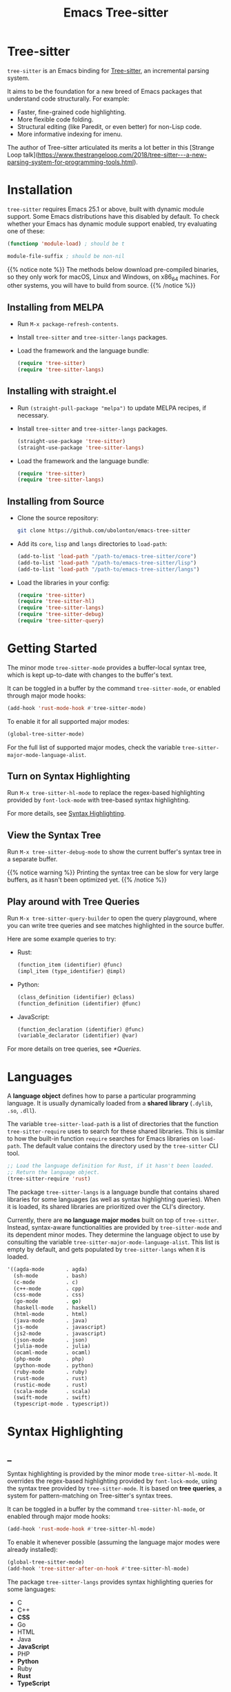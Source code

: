 #+TITLE: Emacs Tree-sitter

#+HUGO_BASE_DIR: .
#+HUGO_SECTION: /

# https://docdock.netlify.com/content-organisation/#unfolded-menu-entry-by-default
#+HUGO_CUSTOM_FRONT_MATTER: :alwaysopen true

# XXX: Requires hugo 0.70.0_0. Later hugo (e.g. 0.74.3_0) seems broken.

* Tree-sitter
:PROPERTIES:
:EXPORT_FILE_NAME: _index
:EXPORT_HUGO_TYPE: homepage
:END:

~tree-sitter~ is an Emacs binding for [[https://tree-sitter.github.io/][Tree-sitter]], an incremental parsing system.

It aims to be the foundation for a new breed of Emacs packages that understand code structurally. For example:
- Faster, fine-grained code highlighting.
- More flexible code folding.
- Structural editing (like Paredit, or even better) for non-Lisp code.
- More informative indexing for imenu.

The author of Tree-sitter articulated its merits a lot better in this [Strange Loop talk](https://www.thestrangeloop.com/2018/tree-sitter---a-new-parsing-system-for-programming-tools.html).

* Installation
:PROPERTIES:
:EXPORT_FILE_NAME: installation
:END:
~tree-sitter~ requires Emacs 25.1 or above, built with dynamic module support. Some Emacs distributions have this disabled by default. To check whether your Emacs has dynamic module support enabled, try evaluating one of these:

#+begin_src emacs-lisp
  (functionp 'module-load) ; should be t

  module-file-suffix ; should be non-nil
#+end_src

{{% notice note %}}
The methods below download pre-compiled binaries, so they only work for macOS, Linux and Windows, on x86_64 machines. For other systems, you will have to build from source.
{{% /notice %}}

** Installing from MELPA
- Run ~M-x package-refresh-contents~.
- Install ~tree-sitter~ and ~tree-sitter-langs~ packages.
- Load the framework and the language bundle:
    #+begin_src emacs-lisp
      (require 'tree-sitter)
      (require 'tree-sitter-langs)
    #+end_src

** Installing with straight.el
- Run ~(straight-pull-package "melpa")~ to update MELPA recipes, if necessary.
- Install ~tree-sitter~ and ~tree-sitter-langs~ packages.
    #+begin_src emacs-lisp
      (straight-use-package 'tree-sitter)
      (straight-use-package 'tree-sitter-langs)
    #+end_src
- Load the framework and the language bundle:
    #+begin_src emacs-lisp
      (require 'tree-sitter)
      (require 'tree-sitter-langs)
    #+end_src

** Installing from Source
- Clone the source repository:
    #+begin_src sh
      git clone https://github.com/ubolonton/emacs-tree-sitter
    #+end_src

- Add its =core=, =lisp= and =langs= directories to ~load-path~:
    #+begin_src emacs-lisp
      (add-to-list 'load-path "/path-to/emacs-tree-sitter/core")
      (add-to-list 'load-path "/path-to/emacs-tree-sitter/lisp")
      (add-to-list 'load-path "/path-to/emacs-tree-sitter/langs")
    #+end_src

- Load the libraries in your config:
    #+begin_src emacs-lisp
      (require 'tree-sitter)
      (require 'tree-sitter-hl)
      (require 'tree-sitter-langs)
      (require 'tree-sitter-debug)
      (require 'tree-sitter-query)
    #+end_src

* Getting Started
:PROPERTIES:
:EXPORT_FILE_NAME: getting-started
:END:
The minor mode ~tree-sitter-mode~ provides a buffer-local syntax tree, which is kept up-to-date with changes to the buffer's text.

It can be toggled in a buffer by the command ~tree-sitter-mode~, or enabled through major mode hooks:

#+begin_src emacs-lisp
  (add-hook 'rust-mode-hook #'tree-sitter-mode)
#+end_src

To enable it for all supported major modes:

#+begin_src emacs-lisp
  (global-tree-sitter-mode)
#+end_src

For the full list of supported major modes, check the variable ~tree-sitter-major-mode-language-alist~.

# ~tree-sitter-node-at-point~
# ~tree-sitter-save-excursion~

** Turn on Syntax Highlighting
Run ~M-x tree-sitter-hl-mode~ to replace the regex-based highlighting provided by ~font-lock-mode~ with tree-based syntax highlighting.

# FIX: ox-hugo cannot properly export [[*Syntax Highlighting]] here.
For more details, see [[../syntax-highlighting/][Syntax Highlighting]].

# TODO: Example screenshots.

** View the Syntax Tree
Run ~M-x tree-sitter-debug-mode~ to show the current buffer's syntax tree in a separate buffer.

{{% notice warning %}}
Printing the syntax tree can be slow for very large buffers, as it hasn't been optimized yet.
{{% /notice %}}

# TODO: Example screenshots.

** Play around with Tree Queries
Run ~M-x tree-sitter-query-builder~ to open the query playground, where you can write tree queries and see matches highlighted in the source buffer.

Here are some example queries to try:

- Rust:
    #+begin_src scheme
      (function_item (identifier) @func)
      (impl_item (type_identifier) @impl)
    #+end_src
- Python:
    #+begin_src scheme
      (class_definition (identifier) @class)
      (function_definition (identifier) @func)
    #+end_src
- JavaScript:
    #+begin_src scheme
      (function_declaration (identifier) @func)
      (variable_declarator (identifier) @var)
    #+end_src

For more details on tree queries, see [[*Queries]].

# TODO: Example screenshots.

* Languages
:PROPERTIES:
:EXPORT_FILE_NAME: languages
:END:
A *language object* defines how to parse a particular programming language. It is usually dynamically loaded from a *shared library* (~.dylib~, ~.so~, ~.dll~).

The variable ~tree-sitter-load-path~ is a list of directories that the function ~tree-sitter-require~ uses to search for these shared libraries. This is similar to how the built-in function ~require~ searches for Emacs libraries on ~load-path~. The default value contains the directory used by the ~tree-sitter~ CLI tool.

#+begin_src emacs-lisp
  ;; Load the language definition for Rust, if it hasn't been loaded.
  ;; Return the language object.
  (tree-sitter-require 'rust)
#+end_src

The package ~tree-sitter-langs~ is a language bundle that contains shared libraries for some languages (as well as syntax highlighting queries). When it is loaded, its shared libraries are prioritized over the CLI's directory.

Currently, there are *no language major modes* built on top of ~tree-sitter~. Instead, syntax-aware functionalities are provided by ~tree-sitter-mode~ and its dependent minor modes. They determine the language object to use by consulting the variable ~tree-sitter-major-mode-language-alist~. This list is empty by default, and gets populated by ~tree-sitter-langs~ when it is loaded.

#+begin_src emacs-lisp
  '((agda-mode       . agda)
    (sh-mode         . bash)
    (c-mode          . c)
    (c++-mode        . cpp)
    (css-mode        . css)
    (go-mode         . go)
    (haskell-mode    . haskell)
    (html-mode       . html)
    (java-mode       . java)
    (js-mode         . javascript)
    (js2-mode        . javascript)
    (json-mode       . json)
    (julia-mode      . julia)
    (ocaml-mode      . ocaml)
    (php-mode        . php)
    (python-mode     . python)
    (ruby-mode       . ruby)
    (rust-mode       . rust)
    (rustic-mode     . rust)
    (scala-mode      . scala)
    (swift-mode      . swift)
    (typescript-mode . typescript))
#+end_src
* Syntax Highlighting
:PROPERTIES:
:EXPORT_HUGO_SECTION: syntax-highlighting
:END:
** _
:PROPERTIES:
:EXPORT_FILE_NAME: _index
:EXPORT_TITLE: Syntax Highlighting
:END:

Syntax highlighting is provided by the minor mode ~tree-sitter-hl-mode~. It overrides the regex-based highlighting provided by ~font-lock-mode~, using the syntax tree provided by ~tree-sitter-mode~. It is based on *tree queries*, a system for pattern-matching on Tree-sitter's syntax trees.

It can be toggled in a buffer by the command ~tree-sitter-hl-mode~, or enabled through major mode hooks:
#+begin_src emacs-lisp
  (add-hook 'rust-mode-hook #'tree-sitter-hl-mode)
#+end_src

To enable it whenever possible (assuming the language major modes were already installed):
#+begin_src emacs-lisp
  (global-tree-sitter-mode)
  (add-hook 'tree-sitter-after-on-hook #'tree-sitter-hl-mode)
#+end_src

The package ~tree-sitter-langs~ provides syntax highlighting queries for some languages:
- C
- C++
- *CSS*
- Go
- HTML
- Java
- *JavaScript*
- PHP
- *Python*
- Ruby
- *Rust*
- *TypeScript*

{{% notice info %}}
Most of the [[https://github.com/ubolonton/emacs-tree-sitter/tree/master/langs/queries][highlighting queries]] in the bundle are very basic, as they are copies of those included in the [[https://github.com/tree-sitter][grammar repositories]]. Queries for languages written in bold have received additional work to leverage more of the querying system's expressiveness.

Contributions to highlighting queries are welcome.
{{% /notice %}}

** Queries
:PROPERTIES:
:EXPORT_FILE_NAME: queries
:END:

A query is a set of patterns, written in a Lisp-like syntax.

{{% notice info %}}
Queries are language-specific. Different language grammars use different /node types/ and /field names/. Examples in this section apply to Rust.
{{% /notice %}}

*** Patterns
A *pattern* is an S-expression (Lisp form), optionally /preceded/ by a field name, /suffixed/ with a quantifier, and/or /followed/ by a capture name.

# Capture names can follow top-level forms. Field names cannot precede top-level forms.

A node form is a list form whose first element is a symbol (except for the special symbols, described later). The symbol specifies the type of node to match, while the remaining elements describe what the inner structure of a matched node (i.e. its child nodes) should look like.
#+begin_src scheme
  ;; Match any function call.
  (call_expression)

  ;; Match any function call where at least one arg is an identifier.
  (call_expression (arguments (identifier)))
#+end_src

# Anonymous Nodes. TODO: Link to an internal section.
A string literal denotes an *anonymous node*.
# For an explanation of named nodes vs. anonymous nodes, see [[*Node Properties]].
#+begin_src scheme
  ;; Match the operator `==' .
  "=="
#+end_src

*** Captures and Fields
# Captures.
Captures allow associating names with specific nodes in a pattern. A symbol starting with the character ~@~ denotes a *capture name*. It is written after the pattern it refers to. When used for syntax highlighting, capture names are then mapped to display faces, which determine the appearance of the corresponding nodes.
#+begin_src scheme
  ;; Match function calls. For each match, the function name is captured
  ;; under the name `function.call', and the argument list is associated
  ;; with the name `function.args'.
  (call_expression
   (identifier) @function.call
   (arguments) @function.args)
#+end_src

# Field Names. TODO: Link to an internal section.
Certain node types assign unique *field names* to specific child nodes. Within a pattern, a field name is denoted by a symbol ending with the character ~:~, written before the child pattern it refers to.
#+begin_src scheme
  ;; Using field names, for clarity.
  (call_expression
   function: (identifier) @function.call
   arguments: (arguments) @function.args)
#+end_src

*** Groups and Predicates
# Grouping Sibling Nodes ("group forms").
A *group* form is a list form whose first element is a node form. It is used to denote a sequence of sibling nodes, and to group predicate forms with node forms.
#+begin_src scheme
  ;; Match a comment followed by a function declaration.
  ((line_comment)
   (function_item))
#+end_src

# Predicates ("predicate forms").
A *predicate* form can appear anywhere in a group form. It is a list form whose first element is a symbol starting with the character ~.~. Each remaining element is either a capture name, or a string literal.
#+begin_src scheme
  ;; Match identifiers written in SCREAMING_SNAKE_CASE.
  ((identifier) @constant
   (.match? @constant "^[A-Z][A-Z_\\d]+"))
#+end_src

Currently, the supported predicates for syntax highlighting are ~.match?~, ~.not-match?~, ~.eq?~ and ~.not-eq?~.

*** Alternations
An *alternation* form is a vector of patterns. It denotes a pattern that matches a node when any of the alternative patterns matches.
#+begin_src scheme
  [(self) (super) (crate)
   (mutable_specifier)] @keyword

  ["==" "!=" "<" "<=" ">" ">="] @operator

  (call_expression
   function: [(identifier) @function.call
              (field_expression field: (field_identifier) @method.call)])
#+end_src

*** Repetitions and Wildcards
# Quantification Operators.
A form can be suffixed by one of the *quantification operators*: at-most-once ~?~, at-least-once ~+~, zero-or-more ~*~.
#+begin_src scheme
  ;; Match any function call. Capture a string arg, if any.
  (call_expression
    function: (identifier) @function.call
    arguments: (arguments (string_literal)? @the-string-arg))
#+end_src

# Wildcard.
The special *wildcard* symbol ~_~ matches any node (except for anonymous nodes).
#+begin_src scheme
  ;; Leaving out child nodes' types, for brevity.
  (call_expression
   function: (_) @function.call
   arguments: (_) @function.args)
#+end_src

# TODO: Link to Querying API section.

For more details, see Tree-sitter's documentation:
- https://tree-sitter.github.io/tree-sitter/using-parsers#pattern-matching-with-queries
- https://tree-sitter.github.io/tree-sitter/syntax-highlighting#queries

# TODO: Playground
** Customization
:PROPERTIES:
:EXPORT_FILE_NAME: customization
:END:
*** Theming
~tree-sitter-hl-mode~ provides a richer set of faces than ~font-lock-mode~. For example, function definitions are highlighted with ~tree-sitter-hl-face:function~, while function calls are highlighted with ~tree-sitter-hl-face:function.call~. However, for compatibility with existing themes, the default values for most of these faces inherit from built-in font-lock faces.

If you want to leverage the full power of Tree-sitter's syntax highlighting approach, you should customize these faces.
# TODO: Example

*** Face Mappings
By default, when the highlighting query associates a node with ~CAPTURE-NAME~, it will be highlighted with the face ~tree-sitter-hl-face:CAPTURE-NAME~. This behavior can be changed by customizing the variable ~tree-sitter-hl-face-mapping-function~.

# TODO: Screenshots.
#+begin_src emacs-lisp
  ;; Don't highlight strings, in any language.
  (add-function :before-while tree-sitter-hl-face-mapping-function
    (lambda (capture-name)
      (not (string= capture-name "string"))))
#+end_src

#+begin_src emacs-lisp
  ;; Highlight only keywords in Python.
  (add-hook 'python-mode-hook
    (lambda ()
      (add-function :before-while (local 'tree-sitter-hl-face-mapping-function)
        (lambda (capture-name)
          (string= capture-name "keyword")))))
#+end_src

#+begin_src emacs-lisp
  ;; Highlight Python docstrings with a different face.
  (add-hook 'python-mode-hook
    (lambda ()
      (add-function :before-until (local 'tree-sitter-hl-face-mapping-function)
        (lambda (capture-name)
          (pcase capture-name
            ("doc" 'font-lock-comment-face))))))
#+end_src
*** Additional Patterns
You can use the function ~tree-sitter-hl-add-patterns~ to add custom highlighting patterns for a specific language, or in a buffer. These patterns will be prioritized over patterns defined by major modes or language bundles (~tree-sitter-hl-default-patterns~). Below are some examples:

# TODO: Screenshots.

Language-specific patterns:
#+begin_src emacs-lisp
  ;; Highlight Python's single-quoted strings as constants.
  (tree-sitter-hl-add-patterns 'python
    [((string) @constant
      (.match? @constant "^'"))])
#+end_src

Buffer-local patterns:
#+begin_src emacs-lisp
  ;; Map @rust.unsafe.use capture to a custom face.
  (add-function :before-until tree-sitter-hl-face-mapping-function
    (lambda (capture-name)
      (pcase capture-name
        ("rust.unsafe.use" 'my-dangerous-code-pattern-face))))

  ;; Add highlighting patterns for @rust.unsafe.use.
  (add-hook 'rust-mode-hook
    (lambda ()
      (tree-sitter-hl-add-patterns nil
        [(unsafe_block) @rust.unsafe.use
         (impl_item "unsafe") @rust.unsafe.use])))
#+end_src

Project-specific patterns (through ~.dir-locals.el~):
#+begin_src emacs-lisp
  ;; Highlight DEFUN macros (in Emacs's C source).
  ((c-mode . ((tree-sitter-hl--extra-patterns-list
               [((call_expression
                  function: (identifier) @keyword
                  arguments: (argument_list
                              (string_literal) @function))
                 (.eq? @keyword "DEFUN"))]))))
#+end_src

{{% notice info %}}
When a node matches multiple patterns in a highlighting query, earlier patterns are prioritized.
#+begin_src scheme
  ;; More specific patterns should be written earlier.
  ((lifetime (identifier) @type.builtin)
   (.eq? @type.builtin "static"))
  (lifetime (identifier) @label)
#+end_src
{{% /notice %}}

# TODO: Describe how to find and make changes to highlighting queries defined by tree-sitter-langs.

** Interface for Modes
:PROPERTIES:
:EXPORT_FILE_NAME: interface-for-modes
:END:

/Major modes/ that want to integrate with ~tree-sitter-hl-mode~ should set the variable ~tree-sitter-hl-default-patterns~. It plays a similar role to ~font-lock-defaults~.

/Minor modes/ that want to customize syntax highlighting should call the function ~tree-sitter-hl-add-patterns~. It plays a similar role to ~font-lock-add-keywords~.

{{% notice info %}}
The language bundle ~tree-sitter-langs~ provides [[https://github.com/ubolonton/emacs-tree-sitter/tree/master/langs/queries][highlighting queries]] for several languages. These queries will be used when the corresponding major modes do not set ~tree-sitter-hl-default-patterns~.
{{% /notice %}}

* Core APIs
:PROPERTIES:
:EXPORT_HUGO_SECTION: api
:END:
** _
:PROPERTIES:
:EXPORT_FILE_NAME: _index
:EXPORT_TITLE: Core APIs
:END:
Emacs Tree-sitter is split into 2 packages:
# FIX: ox-hugo cannot properly export [[*Syntax Highlighting]] here.
- ~tree-sitter~: The high-level features, i.e. the *framework* and the *apps*. For example, [[../syntax-highlighting/][Syntax Highlighting]].
- ~tsc~: The core functionalities, i.e. the *lib*, which is the focus of this section.

{{% notice warning %}}
In older versions, the core APIs were prefixed with =ts-=, and provided by ~tree-sitter-core.el~. They are still available as deprecated aliases, but will eventually be removed.

This was changed to [[https://github.com/melpa/melpa/pull/7112#issuecomment-703136075][conform with MELPA's conventions]] and to avoid [[https://github.com/ubolonton/emacs-tree-sitter/issues/35][naming conflicts with ~ts.el~]].
{{% /notice %}}

Tree-sitter's [[https://tree-sitter.github.io/tree-sitter/using-parsers][own documentation]] is a good read to understand its concepts and features. This documentation focuses more on details that are specific to Emacs Lisp.

In order to follow Emacs Lisp's conventions, functions and data types in this package may differ from those in Tree-sitter's C/Rust APIs. These differences are discussed in their corresponding sections.

*** Data Types
- ~language~: A [[*Languages][language object]] that defines how to parse a language.
- ~parser~: A stateful object that consumes source code and [[*Parsing][produces a parse tree]].
- ~tree~: A parse tree that contains syntax ~node~'s, which can be [[*Inspecting][inspected]].
- ~cursor~: A stateful object used to [[*Walking][traverse a parse tree]].
- ~query~: A compiled list of [[*Queries][structural patterns]] to search for in a parse tree.
- ~query-cursor~ A stateful object used to [[*Querying][execute a query]].
- ~point~: A pair of /~(line-number . byte-column)~/.
  + /~line-number~/ is the absolute line number returned by ~line-number-at-pos~, counting from 1.
  + /~byte-column~/ counts from 0, like ~current-column~. However, unlike that function, it counts bytes, instead of displayed glyphs.
- ~range~: A vector in the form of /~[start-bytepos end-bytepos start-point end-point]~/.

{{% notice info %}}
These types are understood only by this package and its type-checking predicates, which are useful for debugging: ~tsc-language-p~, ~tsc-tree-p~, ~tsc-node-p~... They are not recognized by ~type-of~.
{{% /notice %}}

For consistency with Emacs's conventions, there are some differences compared to Tree-sitter's C/Rust APIs:
- It uses *1-based* byte positions, instead of 0-based byte offsets.
- It uses *1-based* line numbers, instead of 0-based row coordinates.
- Node types are *symbols* (named nodes) and *strings* (anonymous nodes), instead of always being strings.
- Field names are *keywords*, instead of strings.

# |             | Emacs Lisp                           | C/Rust                  |
# | Bytes       | 1-based byte positions               | 0-based byte offsets    |
# | Lines       | 1-based line numbers                 | 0-based row coordinates |
# | Node Types  | symbols (named), strings (anonymous) | strings                 |
# | Node Fields | keywords                             | strings                 |

** Parsing
:PROPERTIES:
:EXPORT_FILE_NAME: parsing
:END:
{{% notice info %}}
The minor mode ~tree-sitter-mode~ provides the high-level interface for working with an up-to-date buffer-local syntax tree. [[*Writing a Dependent Minor Mode]] is recommended over directly using the low level parsing APIs below.
{{% /notice %}}

Parsing is done through stateful parser objects.

- ~tsc-make-parser~ :: Create a new parser without setting a language.
- ~tsc-set-language~ /~parser language~/ :: Set a parser's active language.
- ~tsc-parse-string~ /~parser string~/ :: Parse a single string of source code. This is useful for quick, *one-off* parsing needs.
    #+begin_src emacs-lisp
      (let ((parser (tsc-make-parser)))
        (tsc-set-language parser (tree-sitter-require 'rust))
        (tsc-parse-string parser "fn foo() {}"))
    #+end_src
- ~tsc-parse-chunks~ /~parser input-function old-tree~/ :: Parse chunks of source code generated by an /~input-function~/. The function should take 3 parameters: /~(bytepos line-number byte-column)~/, and return a fragment of the source code, starting from the position identified by either /~bytepos~/ or /~(line-number . byte-column)~/. It should return an empty string to signal the end of the source code.

    *Incremental parsing*: If you have already parsed an earlier version of this document, and it has since been edited, pass the previously parsed /~old-tree~/ so that its unchanged parts can be reused. This will save time and memory. For this to work correctly, you must have already edited it using ~tsc-edit-tree~ function in a way that exactly matches the source code changes.
- ~tsc-edit-tree~ /~tree ...~/ :: Prepare a tree for incremental parsing, by editing it to keep it in sync with source code that has been edited. You must describe the edit both in terms of byte positions and in terms of /~(line-number . byte-column)~/ coordinates.

For more details, see Tree-sitter's documentation:
- https://tree-sitter.github.io/tree-sitter/using-parsers#basic-parsing
- https://tree-sitter.github.io/tree-sitter/using-parsers#advanced-parsing

** Inspecting
:PROPERTIES:
:EXPORT_FILE_NAME: inspecting
:END:

The result of parsing is a syntax tree of the entire source code (string, buffer). It contains syntax nodes that indicate the structure of the source code. Tree-sitter provides APIs to inspect and [[*Walking][traverse]] this structure, but does not support modifying it directly (for the purposes of source code transformation or generation).

- ~tsc-root-node~ /~tree~/ :: Get the root node of a syntax tree.
- ~tsc-changed-ranges~ /~old-tree new-tree~/ :: Compare an edited old syntax tree to a newly parsed one. It is typically used in ~tree-sitter-after-change-functions~ hook. This function returns a sequence of ranges whose syntactic structure has changed. Each range is a vector in the form of /~[start-bytepos end-bytepos start-point end-point]~/.

    # FIX: ox-hugo cannot properly export [[*Data Types]] here.
    {{% notice info %}}In ~tree-sitter~'s context, ~point~ typically means a pair of /~(line-number . byte-column)~/, instead of its usual meaning of /current position/. See [[../#data-types][Data Types]].{{% /notice %}}
- ~tsc-tree-to-sexp~ :: <br>
- ~tsc-node-to-sexp~ :: Debug utilities that return the sexp representation of a syntax tree/node, as a string.

*** Node Properties
Functions that return a node's property have the prefix =tsc-node-=:
- ~tsc-node-type~ :: <br>
- ~tsc-node-named-p~ :: Tree-sitter's parse tree is a [[https://en.wikipedia.org/wiki/Parse_tree][concrete syntax tree]], which contains nodes for every single token in the source code, including things which are typically omitted in a simpler [[https://en.wikipedia.org/wiki/Abstract_syntax_tree][abstract syntax tree]], like commas, parentheses, punctuations, keywords.

    These less important nodes are called *anonymous nodes*. Their node types are strings. For example: ~"if"~, ~"else"~. The more important nodes are call *named nodes*. Their node types are symbols, corresponding to the named rules that define them in the language's grammar. For example: ~identifier~, ~block~, ~if_expression~.

    {{% notice info %}}In Tree-sitter's [[https://tree-sitter.github.io/tree-sitter/using-parsers#static-node-types][documentation]], due to the low-level nature of C and JSON, node types are always represented as strings. Representing named node types as symbols makes it more Lisp-idiomatic, and is more consistent with [[*Patterns][tree queries]].{{% /notice %}}

- ~tsc-node-extra-p~ :: Whether a node is an *extra node*, which is not required by the grammar, but can appear anywhere in the source code, like comments.
- ~tsc-node-error-p~ :: Whether the node /represents/ a syntax error. The node type of an *error node* is the special symbol ~ERROR~.
- ~tsc-node-has-error-p~ :: Whether the node /contains/ a syntax error.
- ~tsc-node-missing-p~ :: Whether a node is a *missing node*, i.e. inserted by the parser in order to recover from certain kinds of syntax errors, like a missing semicolon.
- ~tsc-node-start-byte~ :: <br>
- ~tsc-node-end-byte~ :: The start/end byte position of a node.
- ~tsc-node-start-position~ :: <br>
- ~tsc-node-end-position~ :: The start/end position of a node. These functions assume that the current buffer is the source buffer of the given node's syntax tree.
- ~tsc-node-range~ :: A node's /~[start-bytepos end-bytepos start-point end-point]~/.

*** Related Nodes
As described in the previous section, the ~-named-~  variants of the functions in this section allow working on the parse tree as if it is an abstract syntax tree.

- ~tsc-get-parent~ /~node~/ :: Get a node's parent node.
- ~tsc-count-children~ /~node~/ :: <br>
- ~tsc-count-named-children~ /~node~/ :: Count the number of child nodes (all, or named only).
- ~tsc-get-nth-child~ /~node nth~/ :: <br>
- ~tsc-get-nth-named-child~ /~node nth~/ :: Get a child node by its 0-based index (any, or named only).
    #+begin_src emacs-lisp
      (let ((func (tree-sitter-node-at-point 'function_item)))
        (tsc-get-nth-child func 0)        ; An "fn" node
        (tsc-get-nth-named-child func 0)) ; An 'identifier node
    #+end_src
- ~tsc-get-child-by-field~ /~node field~/ :: Certain node types assign unique field names to specific child nodes. This function allows retrieving child nodes by their field names, instead of by their indexes. The field name should be specified as a keyword.
    #+begin_src emacs-lisp
      ;; Get name of the current function definition.
      (let ((func (tree-sitter-node-at-point 'function_item)))
        (tsc-node-text (tsc-get-child-by-field func :name)))
    #+end_src
    {{% notice info %}}In Tree-sitter's [[https://tree-sitter.github.io/tree-sitter/using-parsers#node-field-names][documentation]], due to the low-level nature of C and JSON, field names are specified as strings. Representing field names as keywords makes it more Lisp-idiomatic.{{% /notice %}}
- ~tsc-get-next-sibling~ /~node~/ :: <br>
- ~tsc-get-prev-sibling~ /~node~/ :: <br>
- ~tsc-get-next-named-sibling~ /~node~/ :: <br>
- ~tsc-get-prev-named-sibling~ /~node~/ :: Get next/previous sibling node (any, or named only).
- ~tsc-get-descendant-for-position-range~ /~node beg end~/ :: <br>
- ~tsc-get-named-descendant-for-position-range~ /~node beg end~/ :: Get smallest descendant node that spans the given range.
    #+begin_src emacs-lisp
      ;; Get the syntax node the cursor is on.
      (let ((p (point)))
        (tsc-get-descendant-for-position-range
         (tsc-root-node tree-sitter-tree) p p))
    #+end_src

# TODO: Explain node comparison and tsc-node-eq
** Walking
:PROPERTIES:
:EXPORT_FILE_NAME: walking
:END:
Tree-walking functions enable efficient traversal of the syntax tree with the help of a stateful ~cursor~ object.

- ~tsc-make-cursor~ /~node-or-tree~/ :: Create a new cursor on a node. The cursor /cannot move out/ of this node. If called on a tree, the cursor is created on the tree's root node.
- ~tsc-goto-parent~ /~cursor~/ :: <br>
- ~tsc-goto-first-child~ /~cursor~/ :: <br>
- ~tsc-goto-next-sibling~ /~cursor~/ :: Attempt to move the cursor to the parent node, the first child node, or the next sibling node. This function returns t if the move was successful, nil if the move is invalid.
- ~tsc-goto-first-child-for-position~ /~cursor pos~/ :: Attempt to move the cursor to the first child node that extends beyond the given position. This function returns the index of the child node found, nil otherwise.
- ~tsc-reset-cursor~ /~cursor node~/ :: Re-initialize the cursor to start on a different node.
- ~tsc-current-node~ /~cursor~/ :: Get the node that the cursor is currently on.
- ~tsc-current-field~ /~cursor~/ :: Get the field name (as a keyword) associated with the current node.

** Querying
:PROPERTIES:
:EXPORT_FILE_NAME: querying
:END:
Tree-sitter provides a Lisp-like [[*Queries][query language]] to search for patterns in the syntax tree.

- ~tsc-make-query~ /~language patterns [tag-assigner]~/ :: Create a new query for the given language. This query cannot be run on syntax nodes of other languages.

    *Patterns* can be specified as either a sequence (usually a vector, for convenience) of S-expressions, or their textual representations, concatenated into a string.

    When the query is executed, each captured node is *tagged* with a symbol, whose name is the corresponding capture name defined in /~patterns~/. For example, nodes that are captured as ~@function.builtin~ will be tagged with the symbol ~function.builtin~. This behavior can be customized by the optional function /~tag-assigner~/, which should return a tag value when given a capture name (without the prefix ~@~). If it returns nil, the associated capture name is disabled.
- ~tsc-make-query-cursor~ :: Create a new *query cursor* to execute queries. It stores the state that is needed to iteratively search for matches.
- ~tsc-query-captures~ /~query node text-function [query-cursor]~/ :: <br>
- ~tsc-query-matches~ /~query node text-function [query-cursor]~/ :: Execute a query on the given syntax node. ~tsc-query-captures~ returns a sequence of captures, sorted in the order they appear in the source code. ~tsc-query-matches~ returns a sequence of matches, sorted in the order they were found.

    Each *capture* has the form /~(capture-tag . captured-node)~/, where /~capture-tag~/ is a symbol, whose name is the corresponding capture name defined in /~query~/ (without the prefix ~@~). If /~query~/ was created with a custom *tag assigner*, /~capture-tag~/ is instead the value returned by that function.

    Each *match* has the form /~(pattern-index . match-captures)~/, where /~pattern-index~/ is the 0-based position of the matched pattern within /~query~/, and /~match-captures~/ is a sequence of captures associated with the match.

    Since the syntax tree doesn't store the source code's text, /~text-function~/ is called to get nodes' texts (for text-based predicates). It should take 2 parameters: /~(beg-byte end-byte)~/, and return the corresponding chunk of text in the source code. Usually this should be ~#'ts--buffer-substring-no-properties~.

    For performance reason, /~query-cursor~/ should typically be created once, and reused between query executions. It should be omitted only for one-off experimentation.

* Tree-sitter Minor Mode
:PROPERTIES:
:EXPORT_FILE_NAME: tree-sitter-mode
:END:

~tree-sitter-mode~ is a minor mode that provides a buffer-local up-to-date syntax tree.

TODO: Write this.

- Hook: ~tree-sitter-after-on-hook~ :: <br>
- Hook: ~tree-sitter-after-first-parse-hook~ :: <br>
- Hook: ~tree-sitter-after-change-functions~ :: <br>
- Variable: ~tree-sitter-major-mode-language-alist~ :: <br>
- Variable: ~tree-sitter-language~ :: <br>
- Variable: ~tree-sitter-tree~ :: <br>
- Function: ~tree-sitter-node-at-point~ /~[node-type]~/ :: <br>

** Writing a Dependent Minor Mode
See the docstring of ~tree-sitter--handle-dependent~.

* Advanced Topics
** Multi-language Buffers
** Compiling Binaries from Source
*** Main Package tree-sitter
*** Grammar Bundle tree-sitter-langs
** Creating a Language Grammar
